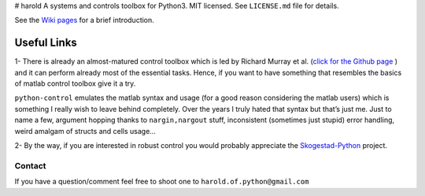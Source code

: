 |GitHub license| |Join the chat at https://gitter.im/ilayn/harold| #
harold A systems and controls toolbox for Python3. MIT licensed. See
``LICENSE.md`` file for details.

See the `Wiki pages`_ for a brief introduction.

Useful Links
============

1- There is already an almost-matured control toolbox which is led by
Richard Murray et al. (`click for the Github page`_ ) and it can perform
already most of the essential tasks. Hence, if you want to have
something that resembles the basics of matlab control toolbox give it a
try.

``python-control`` emulates the matlab syntax and usage (for a good
reason considering the matlab users) which is something I really wish to
leave behind completely. Over the years I truly hated that syntax but
that’s just me. Just to name a few, argument hopping thanks to
``nargin,nargout`` stuff, inconsistent (sometimes just stupid) error
handling, weird amalgam of structs and cells usage…

2- By the way, if you are interested in robust control you would
probably appreciate the `Skogestad-Python`_ project.

Contact
-------

If you have a question/comment feel free to shoot one to
``harold.of.python@gmail.com``

.. _Wiki pages: https://github.com/ilayn/harold/wiki
.. _click for the Github page: https://github.com/python-control/python-control
.. _Skogestad-Python: https://github.com/alchemyst/Skogestad-Python

.. |GitHub license| image:: https://img.shields.io/github/license/mashape/apistatus.svg?style=plastic
   :target: https://github.com/ilayn/harold/blob/master/LICENSE
.. |Join the chat at https://gitter.im/ilayn/harold| image:: https://badges.gitter.im/Join%20Chat.svg
   :target: https://gitter.im/ilayn/harold?utm_source=badge&utm_medium=badge&utm_campaign=pr-badge&utm_content=badge

